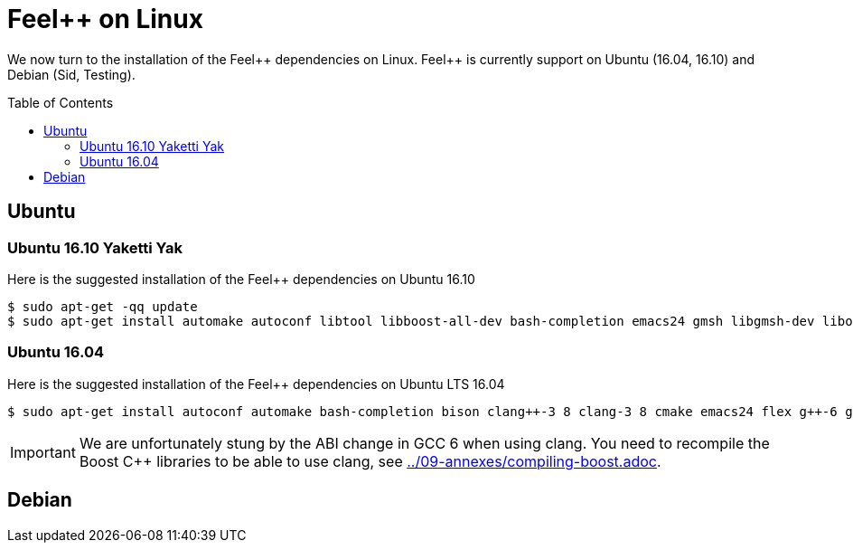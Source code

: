 Feel++ on Linux
===============
:toc:
:toc-placement: macro
:toclevels: 2

We now turn to the installation of the Feel{plus}{plus} dependencies on Linux. Feel{plus}{plus} is currently support on Ubuntu (16.04, 16.10) and Debian (Sid, Testing).

toc::[]

== Ubuntu

=== Ubuntu 16.10 Yaketti Yak

Here is the suggested installation of the Feel++ dependencies on Ubuntu 16.10
[source,sh]
----
$ sudo apt-get -qq update 
$ sudo apt-get install automake autoconf libtool libboost-all-dev bash-completion emacs24 gmsh libgmsh-dev libopenturns-dev libbz2-dev libhdf5-openmpi-dev libeigen3-dev libcgal-dev libopenblas-dev libcln-dev libcppunit-dev libopenmpi-dev libann-dev libglpk-dev libpetsc3 7-dev libslepc3 7-dev liblapack-dev libmpfr-dev paraview python-dev libhwloc-dev libvtk6-dev libpcre3-dev python-h5py python-urllib3 xterm tmux screen python-numpy python-vtk6 python-six python-ply wget bison sudo xauth cmake flex gcc-6 g++-6 clang-3 9 clang++-3 9 git ipython openmpi-bin pkg-config
----

=== Ubuntu 16.04 

Here is the suggested installation of the Feel++ dependencies on Ubuntu LTS 16.04

[source,sh]
----
$ sudo apt-get install autoconf automake bash-completion bison clang++-3 8 clang-3 8 cmake emacs24 flex g++-6 gcc-6 git gmsh ipython libann-dev libbz2-dev libcgal-dev libcln-dev libcppunit-dev libeigen3-dev libglpk-dev libgmsh-dev libhdf5-openmpi-dev libhwloc-dev liblapack-dev libmpfr-dev libopenblas-dev libopenmpi-dev libopenturns-dev libpcre3-dev libpetsc3 6 2-dev libproj-dev libslepc3 6 1-dev libtool libvtk6-dev openmpi-bin paraview pkg-config python-dev python-h5py python-numpy python-ply python-six python-urllib3 python-vtk6 screen sudo tmux wget xauth xterm
----

IMPORTANT: We are unfortunately stung by the ABI change in GCC 6 when using clang. You need to recompile the Boost C++ libraries to be able to use clang, see link:../09-annexes/compiling-boost.adoc[].

== Debian
